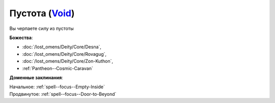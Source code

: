 .. title:: Домен пустоты (Void Domain)

.. rst-class:: domain
.. _Domain--Void:

Пустота (`Void <https://2e.aonprd.com/Domains.aspx?ID=56>`_)
=============================================================================================================

Вы черпаете силу из пустоты

**Божества**:

* :doc:`/lost_omens/Deity/Core/Desna`,
* :doc:`/lost_omens/Deity/Core/Rovagug`,
* :doc:`/lost_omens/Deity/Core/Zon-Kuthon`,
* :ref:`Pantheon--Cosmic-Caravan`


**Доменные заклинания**:

| Начальное: :ref:`spell--focus--Empty-Inside`
| Продвинутое: :ref:`spell--focus--Door-to-Beyond`
